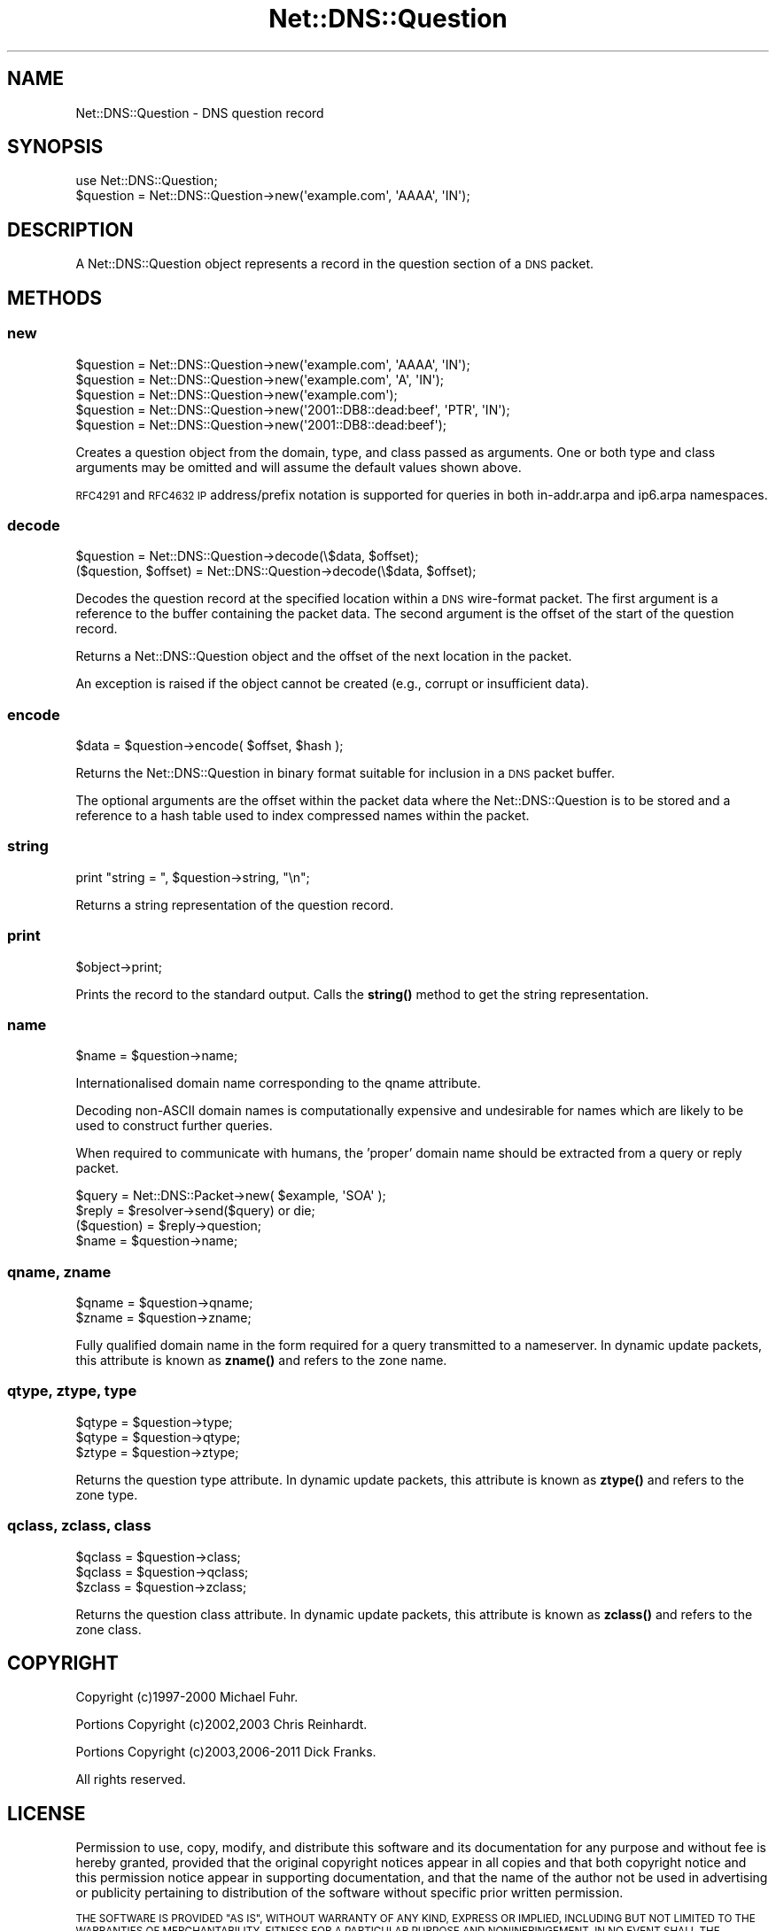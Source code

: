 .\" Automatically generated by Pod::Man 4.14 (Pod::Simple 3.43)
.\"
.\" Standard preamble:
.\" ========================================================================
.de Sp \" Vertical space (when we can't use .PP)
.if t .sp .5v
.if n .sp
..
.de Vb \" Begin verbatim text
.ft CW
.nf
.ne \\$1
..
.de Ve \" End verbatim text
.ft R
.fi
..
.\" Set up some character translations and predefined strings.  \*(-- will
.\" give an unbreakable dash, \*(PI will give pi, \*(L" will give a left
.\" double quote, and \*(R" will give a right double quote.  \*(C+ will
.\" give a nicer C++.  Capital omega is used to do unbreakable dashes and
.\" therefore won't be available.  \*(C` and \*(C' expand to `' in nroff,
.\" nothing in troff, for use with C<>.
.tr \(*W-
.ds C+ C\v'-.1v'\h'-1p'\s-2+\h'-1p'+\s0\v'.1v'\h'-1p'
.ie n \{\
.    ds -- \(*W-
.    ds PI pi
.    if (\n(.H=4u)&(1m=24u) .ds -- \(*W\h'-12u'\(*W\h'-12u'-\" diablo 10 pitch
.    if (\n(.H=4u)&(1m=20u) .ds -- \(*W\h'-12u'\(*W\h'-8u'-\"  diablo 12 pitch
.    ds L" ""
.    ds R" ""
.    ds C` ""
.    ds C' ""
'br\}
.el\{\
.    ds -- \|\(em\|
.    ds PI \(*p
.    ds L" ``
.    ds R" ''
.    ds C`
.    ds C'
'br\}
.\"
.\" Escape single quotes in literal strings from groff's Unicode transform.
.ie \n(.g .ds Aq \(aq
.el       .ds Aq '
.\"
.\" If the F register is >0, we'll generate index entries on stderr for
.\" titles (.TH), headers (.SH), subsections (.SS), items (.Ip), and index
.\" entries marked with X<> in POD.  Of course, you'll have to process the
.\" output yourself in some meaningful fashion.
.\"
.\" Avoid warning from groff about undefined register 'F'.
.de IX
..
.nr rF 0
.if \n(.g .if rF .nr rF 1
.if (\n(rF:(\n(.g==0)) \{\
.    if \nF \{\
.        de IX
.        tm Index:\\$1\t\\n%\t"\\$2"
..
.        if !\nF==2 \{\
.            nr % 0
.            nr F 2
.        \}
.    \}
.\}
.rr rF
.\" ========================================================================
.\"
.IX Title "Net::DNS::Question 3pm"
.TH Net::DNS::Question 3pm "2023-05-09" "perl v5.36.0" "User Contributed Perl Documentation"
.\" For nroff, turn off justification.  Always turn off hyphenation; it makes
.\" way too many mistakes in technical documents.
.if n .ad l
.nh
.SH "NAME"
Net::DNS::Question \- DNS question record
.SH "SYNOPSIS"
.IX Header "SYNOPSIS"
.Vb 1
\&    use Net::DNS::Question;
\&
\&    $question = Net::DNS::Question\->new(\*(Aqexample.com\*(Aq, \*(AqAAAA\*(Aq, \*(AqIN\*(Aq);
.Ve
.SH "DESCRIPTION"
.IX Header "DESCRIPTION"
A Net::DNS::Question object represents a record in the question
section of a \s-1DNS\s0 packet.
.SH "METHODS"
.IX Header "METHODS"
.SS "new"
.IX Subsection "new"
.Vb 3
\&    $question = Net::DNS::Question\->new(\*(Aqexample.com\*(Aq, \*(AqAAAA\*(Aq, \*(AqIN\*(Aq);
\&    $question = Net::DNS::Question\->new(\*(Aqexample.com\*(Aq, \*(AqA\*(Aq, \*(AqIN\*(Aq);
\&    $question = Net::DNS::Question\->new(\*(Aqexample.com\*(Aq);
\&
\&    $question = Net::DNS::Question\->new(\*(Aq2001::DB8::dead:beef\*(Aq, \*(AqPTR\*(Aq, \*(AqIN\*(Aq);
\&    $question = Net::DNS::Question\->new(\*(Aq2001::DB8::dead:beef\*(Aq);
.Ve
.PP
Creates a question object from the domain, type, and class passed as
arguments. One or both type and class arguments may be omitted and
will assume the default values shown above.
.PP
\&\s-1RFC4291\s0 and \s-1RFC4632 IP\s0 address/prefix notation is supported for
queries in both in\-addr.arpa and ip6.arpa namespaces.
.SS "decode"
.IX Subsection "decode"
.Vb 1
\&    $question = Net::DNS::Question\->decode(\e$data, $offset);
\&
\&    ($question, $offset) = Net::DNS::Question\->decode(\e$data, $offset);
.Ve
.PP
Decodes the question record at the specified location within a \s-1DNS\s0
wire-format packet.  The first argument is a reference to the buffer
containing the packet data.  The second argument is the offset of
the start of the question record.
.PP
Returns a Net::DNS::Question object and the offset of the next
location in the packet.
.PP
An exception is raised if the object cannot be created
(e.g., corrupt or insufficient data).
.SS "encode"
.IX Subsection "encode"
.Vb 1
\&    $data = $question\->encode( $offset, $hash );
.Ve
.PP
Returns the Net::DNS::Question in binary format suitable for
inclusion in a \s-1DNS\s0 packet buffer.
.PP
The optional arguments are the offset within the packet data where
the Net::DNS::Question is to be stored and a reference to a hash
table used to index compressed names within the packet.
.SS "string"
.IX Subsection "string"
.Vb 1
\&    print "string = ", $question\->string, "\en";
.Ve
.PP
Returns a string representation of the question record.
.SS "print"
.IX Subsection "print"
.Vb 1
\&    $object\->print;
.Ve
.PP
Prints the record to the standard output.  Calls the \fBstring()\fR method
to get the string representation.
.SS "name"
.IX Subsection "name"
.Vb 1
\&    $name = $question\->name;
.Ve
.PP
Internationalised domain name corresponding to the qname attribute.
.PP
Decoding non-ASCII domain names is computationally expensive and
undesirable for names which are likely to be used to construct
further queries.
.PP
When required to communicate with humans, the 'proper' domain name
should be extracted from a query or reply packet.
.PP
.Vb 4
\&    $query = Net::DNS::Packet\->new( $example, \*(AqSOA\*(Aq );
\&    $reply = $resolver\->send($query) or die;
\&    ($question) = $reply\->question;
\&    $name = $question\->name;
.Ve
.SS "qname, zname"
.IX Subsection "qname, zname"
.Vb 2
\&    $qname = $question\->qname;
\&    $zname = $question\->zname;
.Ve
.PP
Fully qualified domain name in the form required for a query
transmitted to a nameserver.  In dynamic update packets, this
attribute is known as \fBzname()\fR and refers to the zone name.
.SS "qtype, ztype, type"
.IX Subsection "qtype, ztype, type"
.Vb 3
\&    $qtype = $question\->type;
\&    $qtype = $question\->qtype;
\&    $ztype = $question\->ztype;
.Ve
.PP
Returns the question type attribute.  In dynamic update packets,
this attribute is known as \fBztype()\fR and refers to the zone type.
.SS "qclass, zclass, class"
.IX Subsection "qclass, zclass, class"
.Vb 3
\&    $qclass = $question\->class;
\&    $qclass = $question\->qclass;
\&    $zclass = $question\->zclass;
.Ve
.PP
Returns the question class attribute.  In dynamic update packets,
this attribute is known as \fBzclass()\fR and refers to the zone class.
.SH "COPYRIGHT"
.IX Header "COPYRIGHT"
Copyright (c)1997\-2000 Michael Fuhr.
.PP
Portions Copyright (c)2002,2003 Chris Reinhardt.
.PP
Portions Copyright (c)2003,2006\-2011 Dick Franks.
.PP
All rights reserved.
.SH "LICENSE"
.IX Header "LICENSE"
Permission to use, copy, modify, and distribute this software and its
documentation for any purpose and without fee is hereby granted, provided
that the original copyright notices appear in all copies and that both
copyright notice and this permission notice appear in supporting
documentation, and that the name of the author not be used in advertising
or publicity pertaining to distribution of the software without specific
prior written permission.
.PP
\&\s-1THE SOFTWARE IS PROVIDED \*(L"AS IS\*(R", WITHOUT WARRANTY OF ANY KIND, EXPRESS OR
IMPLIED, INCLUDING BUT NOT LIMITED TO THE WARRANTIES OF MERCHANTABILITY,
FITNESS FOR A PARTICULAR PURPOSE AND NONINFRINGEMENT. IN NO EVENT SHALL
THE AUTHORS OR COPYRIGHT HOLDERS BE LIABLE FOR ANY CLAIM, DAMAGES OR OTHER
LIABILITY, WHETHER IN AN ACTION OF CONTRACT, TORT OR OTHERWISE, ARISING
FROM, OUT OF OR IN CONNECTION WITH THE SOFTWARE OR THE USE OR OTHER
DEALINGS IN THE SOFTWARE.\s0
.SH "SEE ALSO"
.IX Header "SEE ALSO"
perl Net::DNS Net::DNS::DomainName Net::DNS::Packet
\&\s-1RFC1035\s0(4.1.2) <https://tools.ietf.org/html/rfc1035>
